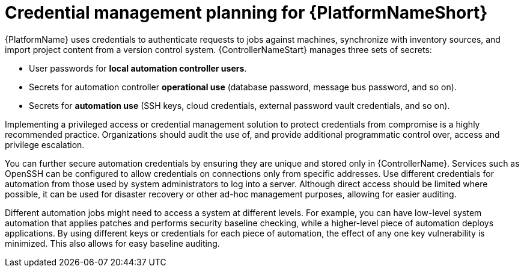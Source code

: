 // Module included in the following assemblies:
// downstream/assemblies/aap-hardening/assembly-intro-to-aap-hardening.adoc

[id="con-credential-management-planning_{context}"]

= Credential management planning for {PlatformNameShort}

[role="_abstract"]

{PlatformName} uses credentials to authenticate requests to jobs against machines, synchronize with inventory sources, and import project content from a version control system. {ControllerNameStart} manages three sets of secrets:

* User passwords for *local automation controller users*. 
//See the xref:con-user-authentication-planning_{context}[User Authentication Planning] section of this guide for additional details.
* Secrets for automation controller *operational use* (database password, message bus password, and so on).
* Secrets for *automation use* (SSH keys, cloud credentials, external password vault credentials, and so on).

Implementing a privileged access or credential management solution to protect credentials from compromise is a highly recommended practice. Organizations should audit the use of, and provide additional programmatic control over, access and privilege escalation.

You can further secure automation credentials by ensuring they are unique and stored only in {ControllerName}. Services such as OpenSSH can be configured to allow credentials on connections only from specific addresses. Use different credentials for automation from those used by system administrators to log into a server. Although direct access should be limited where possible, it can be used for disaster recovery or other ad-hoc management purposes, allowing for easier auditing.

Different automation jobs might need to access a system at different levels. For example, you can have low-level system automation that applies patches and performs security baseline checking, while a higher-level piece of automation deploys applications. By using different keys or credentials for each piece of automation, the effect of any one key vulnerability is minimized. This also allows for easy baseline auditing.
